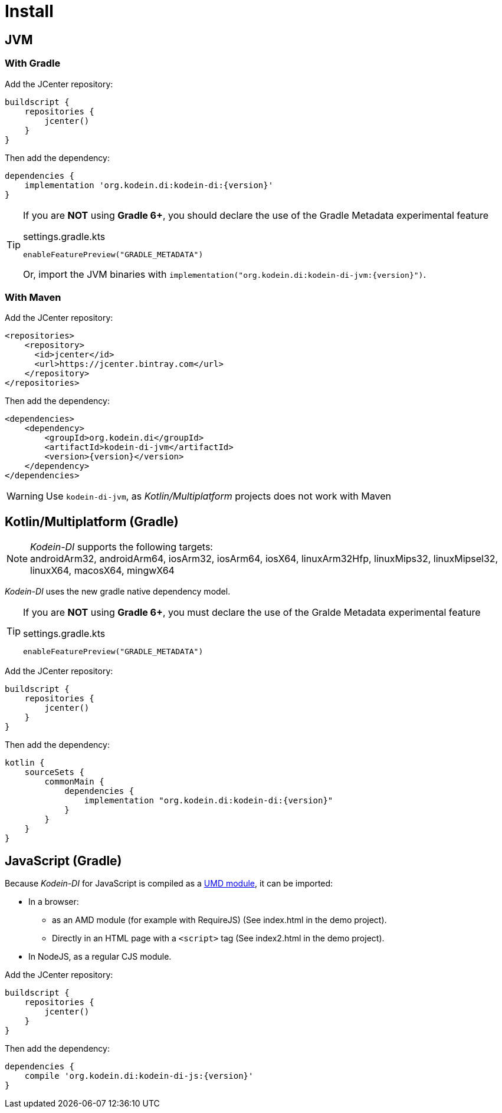 [[install]]
= Install

[[install-jvm]]
== JVM

=== With Gradle

Add the JCenter repository:

[source,groovy,subs="attributes"]
----
buildscript {
    repositories {
        jcenter()
    }
}
----

Then add the dependency:

[source,groovy,subs="attributes"]
----
dependencies {
    implementation 'org.kodein.di:kodein-di:{version}'
}
----

[TIP]
====
If you are *NOT* using *Gradle 6+*, you should declare the use of the Gradle Metadata experimental feature

[subs="attributes"]
.settings.gradle.kts
----
enableFeaturePreview("GRADLE_METADATA")
----

Or, import the JVM binaries with `implementation("org.kodein.di:kodein-di-jvm:{version}")`.
====

=== With Maven

Add the JCenter repository:

[source,xml,subs="attributes"]
----
&lt;repositories&gt;
    &lt;repository&gt;
      &lt;id&gt;jcenter&lt;/id&gt;
      &lt;url&gt;https://jcenter.bintray.com&lt;/url&gt;
    &lt;/repository&gt;
&lt;/repositories&gt;
----

Then add the dependency:

[source,xml,subs="attributes"]
----
&lt;dependencies&gt;
    &lt;dependency&gt;
        &lt;groupId&gt;org.kodein.di&lt;/groupId&gt;
        &lt;artifactId&gt;kodein-di-jvm&lt;/artifactId&gt;
        &lt;version&gt;{version}&lt;/version&gt;
    &lt;/dependency&gt;
&lt;/dependencies&gt;
----

WARNING: Use `kodein-di-jvm`, as _Kotlin/Multiplatform_ projects does not work with Maven

[[kotlin-multiplatform]]
== Kotlin/Multiplatform (Gradle)

NOTE: _Kodein-DI_ supports the following targets: +
androidArm32, androidArm64, iosArm32, iosArm64, iosX64, linuxArm32Hfp, linuxMips32, linuxMipsel32, linuxX64, macosX64, mingwX64

_Kodein-DI_ uses the new gradle native dependency model.

[TIP]
====
If you are *NOT* using *Gradle 6+*, you must declare the use of the Gralde Metadata experimental feature

[subs="attributes"]
.settings.gradle.kts
----
enableFeaturePreview("GRADLE_METADATA")
----

====

Add the JCenter repository:

[source,groovy,subs="attributes"]
----
buildscript {
    repositories {
        jcenter()
    }
}
----

Then add the dependency:

[source,groovy,subs="attributes"]
----
kotlin {
    sourceSets {
        commonMain {
            dependencies {
                implementation "org.kodein.di:kodein-di:{version}"
            }
        }
    }
}
----

[[kotlin-js]]
== JavaScript (Gradle)

Because _Kodein-DI_ for JavaScript is compiled as a https://github.com/umdjs/umd[UMD module], it can be imported:

* In a browser:
** as an AMD module (for example with RequireJS) (See index.html in the demo project).
** Directly in an HTML page with a `<script>` tag (See index2.html in the demo project).
* In NodeJS, as a regular CJS module.

Add the JCenter repository:

[source,groovy,subs="attributes"]
----
buildscript {
    repositories {
        jcenter()
    }
}
----

Then add the dependency:

[source,groovy,subs="attributes"]
----
dependencies {
    compile 'org.kodein.di:kodein-di-js:{version}'
}
----